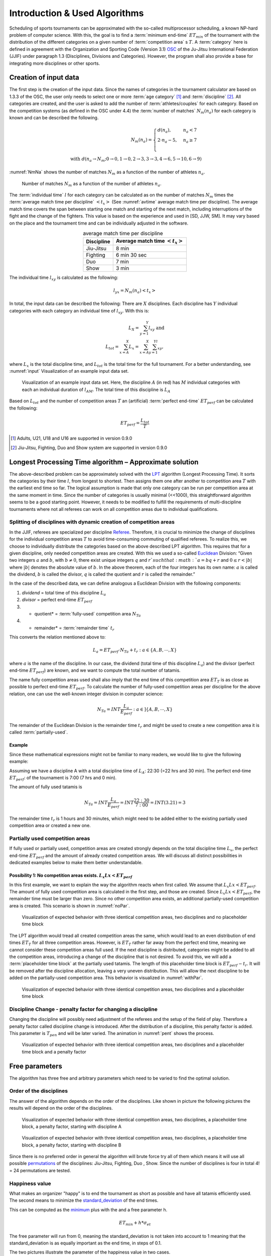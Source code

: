 ******************************
Introduction & Used Algorithms
******************************

Scheduling of sports tournaments can be approximated with the so-called multiprocessor scheduling, a known NP-hard problem of computer science.  With this, the goal is to find a :term:`minimum end-time` :math:`ET_{min}` of the tournament with the distribution of the different categories on a given number of :term:`competition area` s :math:`T`. A :term:`category` here is defined in agreement with the Organization and Sporting Code (Version 3.1)  OSC_ of the Ju-Jitsu International Federation (JJIF) under paragraph 1.3 (Disciplines, Divisions and Categories). However, the program shall also provide a base for integrating more disciplines or other sports.


Creation of input data
======================
The first step is the creation of the input data. Since the names of categories in the tournament calculator are based on 1.3.3 of the OSC, the user only needs to select one or more :term:`age category` [#]_  and :term:`discipline` [#]_. All categories are created, and the user is asked to add the number of :term:`athletes/couples` for each category. Based on the competition systems (as defined in the OSC under 4.4) the :term:`number of matches` :math:`N_{m}(n_{a})` for each category is known and can be described the following.

.. math::
    N_{m}(n_{a})= \begin{cases}
      d(n_{a}) , &n_{a} < 7\\
      2 \cdot n_a - 5, & n_{a} \geq 7 \\
    \end{cases}
    \\ \text{ with } d(n_{a} \to N_{m}; 0 \to 0, 1 \to 0, 2 \to 3, 3\to 3, 4 \to 6, 5 \to 10, 6 \to 9)
 
:numref:`NmNa` shows the number of matches :math:`N_{m}` as a function of the number of athletes :math:`n_{a}`.

.. _NmNa:
.. figure:: pictures/Nm_Na.png

    Number of matches :math:`N_{m}` as a function of the number of athletes :math:`n_{a}`.
    
The :term:`individual time` :math:`l` for each category can be calculated as on the number of matches :math:`N_{m}` times the :term:`average match time per discipline` :math:`<t_{x}>` (See :numref:`avtime` average match time per discipline). The average match time covers the span between starting one match and starting of the next match, including interruptions of the fight and the change of the fighters. This value is based on the experience and used in [SD, JJW, SM]. It may vary based on the place and the tournament time and can be individually adjusted in the software.

.. _avtime:
.. table:: average match time per discipline
    :align: center
    
    +------------+------------------------------------+
    | Discipline | Average match time :math:`<t_{x}>` |
    +============+====================================+
    | Jiu-Jitsu  | 8 min                              |
    +------------+------------------------------------+
    | Fighting   | 6 min 30 sec                       |
    +------------+------------------------------------+
    | Duo        | 7 min                              |
    +------------+------------------------------------+
    | Show       | 3 min                              |
    +------------+------------------------------------+

The individual time :math:`l_{xy}` is calculated as the following:

.. math::
    l_{yx}= N_{m} (n_{a} ) <t_{x}>

In total, the input data can be described the following:
There are :math:`X` disciplines. Each discipline has :math:`Y` individual categories with each category an individual time of :math:`l_{xy}`. With this is:

.. math::
    L_{X} = \sum_{y=1}^Y l_{xy} \text{ and } \\
    L_{tot} = \sum_{x=A}^X L_{x} = \sum_{x=A}^X \sum_{y=1}^Yl_{xy} ,

where :math:`L_{x}` is the total discipline time, and :math:`L_{tot}` is the total time for the full tournament. For a better understanding, see :numref:`input` Visualization of an example input data set.

.. _input:
.. figure:: pictures/input.png

    Visualization of an example input data set. Here, the discipline :math:`A` (in red) has :math:`M` individual categories with each an individual duration of :math:`l_{AM}`. The total time of this discipline is :math:`L_A`
    
Based on :math:`L_{tot}` and the number of competition areas :math:`T` an (artificial) :term:`perfect end-time` :math:`ET_{perf}` can be calculated the following:

.. math::
    ET_{perf}=\frac{L_{tot}}{T}

.. [#] Adults, U21, U18 and U16 are supported in version 0.9.0
.. [#] Jiu-Jitsu, Fighting, Duo and Show system are supported in version 0.9.0


Longest Processing Time algorithm – Approximate solution
========================================================

The above-described problem can be approximately solved with the LPT_ algorithm (Longest Processing Time). It sorts the categories by their time :math:`l`, from longest to shortest.  Then assigns them one after another to competition area :math:`T` with the earliest end time so far. The logical assumption is made that only one category can be run per competition area at the same moment in time.
Since the number of categories is usually minimal (<<1000), this straightforward algorithm seems to be a good starting point. However, it needs to be modified to fulfill the requirements of multi-discipline tournaments where not all referees can work on all competition areas due to individual qualifications.


Splitting of disciplines with dynamic creation of competition areas
-------------------------------------------------------------------

In the JJIF, referees are specialized per discipline Referee_. Therefore, it is crucial to minimize the change of disciplines for the individual competition areas :math:`T` to avoid time-consuming commuting of qualified referees. To realize this, we choose to individually distribute the categories based on the above described LPT algorithm.
This requires that for a given discipline, only needed competition areas are created.
With this we used a so-called Euclidean_ Division:
“Given two integers :math:`a` and :math:`b`, with :math:`b \neq 0`, there exist unique integers :math:`q` and :math:`r `such that :math:`a = bq + r` and :math:`0 ≤ r < |b|` where :math:`|b|` denotes the absolute value of :math:`b`. In the above theorem, each of the four integers has its own name: :math:`a` is called the dividend, :math:`b` is called the divisor, :math:`q` is called the quotient and :math:`r` is called the remainder.”


In the case of the described data, we can define analogous a Euclidean Division with the following components:

#.    *dividend* =   total time of this discipline :math:`L_{a}`
#.    *divisor* =    perfect end-time :math:`ET_{perf}`
#.    * quotient* =   :term:`fully-used` competition area :math:`N_{Ta}`
#.    * remainder* =  :term:`remainder time` :math:`t_{r}`
    
This converts the relation mentioned above to:

.. math::
    L_{a} = ET_{perf} \cdot N_{Ta}  + t_{r} : a \in \{A, B, ⋯, X\}

where :math:`a` is the name of the discipline. In our case, the dividend (total time of this discipline :math:`L_{a}`) and the divisor (perfect end-time :math:`ET_{perf}`) are known, and we want to compute the total number of tatamis.

The name fully competition areas used shall also imply that the end time of this competition area :math:`ET_{T}` is as close as possible to perfect end-time :math:`ET_perf`. To calculate the number of fully-used competition areas per discipline for the above relation, one can use the well-known integer division in computer science:

.. math::
    N_{Ta}=INT \frac{L_{a}}{E_{perf}} : a  \in ]\{A, B, ⋯, X\}

The remainder of the Euclidean Division is the remainder time :math:`t_r` and might be used to create a new competition area it is called :term:`partially-used`.

Example
^^^^^^^

Since these mathematical expressions might not be familiar to many readers, we would like to give the following example:

Assuming we have a discipline A with a total discipline time of :math:`L_{A}`: 22:30 (=22 hrs and 30 min). The perfect end-time :math:`ET_{perf}`: of the tournament is 7:00 (7 hrs and 0 min).

The amount of fully used tatamis is

.. math::
    N_{Ta}=INT \frac{L_{a}}{E_{perf}} =INT \frac{22:30}{7:00} =INT(3.21)=3

The remainder time :math:`t_{r}` is 1 hours and 30 minutes, which might need to be added either to the existing partially used competition area or created a new one.


Partially used competition areas
--------------------------------

If fully used or partially used, competition areas are created strongly depends on the total discipline time :math:`L_{x}`, the perfect end-time :math:`ET_{perf}` and the amount of already created competition areas. We will discuss all distinct possibilities in dedicated examples below to make them better understandable.

Possibility 1: No competition areas exists. :math:`L_{x}Lx  < ET_{perf}`
^^^^^^^^^^^^^^^^^^^^^^^^^^^^^^^^^^^^^^^^^^^^^^^^^^^^^^^^^^^^^^^^^^^^^^^^

In this first example, we want to explain the way the algorithm reacts when first called.
We assume that :math:`L_{x}Lx  < ET_{perf}`. The amount of fully used competition area is calculated in the first step, and those are created. Since :math:`L_{x}Lx  < ET_{perf}`, the remainder time must be larger than zero. Since no other competition area exists, an additional partially-used competition area is created. This scenario is shown in :numref:`noPar`.

.. _noPar:
.. figure:: pictures/no_parTat.gif

    Visualization of expected behavior with three identical competition areas, two disciplines and no placeholder time block

The LPT algorithm would tread all created competition areas the same, which would lead to an even distribution of end times :math:`ET_{T}` for all three competition areas. However, is :math:`ET_{T}` rather far away from the perfect end time,  meaning we cannot consider these competition areas full used. If the next discipline is distributed, categories might be added to all the competition areas, introducing a change of the discipline that is not desired.
To avoid this, we will add a :term:`placeholder time block` at the partially used tatamis. The length of this placeholder time block is :math:`ET_{perf}-t_{r}`. It will be removed after the discipline allocation, leaving a very uneven distribution. This will allow the next discipline to be added on the partially-used competition area. This behavior is visualized in :numref:`withPar`.

.. _withPar:
.. figure:: pictures/with_parTat.gif
    
    Visualization of expected behavior with three identical competition areas, two disciplines and a placeholder time block


Discipline Change - penalty factor for changing a discipline 
------------------------------------------------------------

Changing the discipline will possibly need adjustment of the referees and the setup of the field of play. Therefore a penalty factor called discipline change is introduced.
After the distribution of a discipline, this penalty factor is added. 
This parameter is :math:`T_{pen}` and will be later varied. The animation in :numref:`pent` shows the process. 

.. _pent:
.. figure:: pictures/pent.gif

    Visualization of expected behavior with three identical competition areas, two disciplines and a placeholder time block and a penalty factor


Free parameters 
===============

The algorithm has three free and arbitrary parameters which need to be varied to find the optimal solution.

Order of the disciplines 
------------------------

The answer of the algorithm depends on the order of the disciplines.  Like shown in picture  
the following pictures the results will depend on the order of the disciplines. 

.. _AB:
.. figure:: pictures/AB.png

    Visualization of expected behavior with three identical competition areas, two disciplines, a placeholder time block, a penalty factor, starting with discipline A

.. _BA:
.. figure:: pictures/BA.png

    Visualization of expected behavior with three identical competition areas, two disciplines, a placeholder time block, a penalty factor, starting with discipline B

Since there is no preferred order in general the algorithm will brute force try all of them which means it will use all possible permutations_ of the disciplines:
Jiu-Jitsu, Fighting, Duo , Show.
Since the number of disciplines is four in total 4! = 24 permutations are tested.

Happiness value  
---------------

What makes an organizer "happy" is to end the tournament as short as possible and have all tatamis efficiently used. The second means to minimize the standard_deviation_ of the end times.

This can be computed as the minimum_ plus with the and a free parameter h.

.. math::
    ET_{min} + h * \sigma_{et}

The free parameter will run from 0, meaning the standard_deviation is not taken into account to 1 meaning that the standard_deviation is as equally important as the end time, in steps of 0.1.

The two pictures illustrate the parameter of the happiness value in two cases.

.. _hv_1:
.. figure:: pictures/hv_1.png


.. _hv_2:
.. figure:: pictures/hv_2.png


Discipline Change - penalty factor for changing a discipline 
------------------------------------------------------------

Like explained in previous chapters the change of a disciplines will result in a penalty.
The default penalty time is 30 min. However the penalty time is rather arbitrary.
Other results might be found by using different penalty factors.
Therefore the parameter is varied from 15 min to 45 min.


The *best* results 
------------------

The algorithm will run for each combination of happiness value and penalty factor and determines which is the permutation that gives the best result. 
If less than four disciplines are used for a day the "first" appearing permutation is used. 

.. _matrix:
.. figure:: pictures/matrix.png

     Outcome of an event. For each combination of a happiness value and penalty factor the best permutation is found.  

So what is now the best result for a tournament?

The answers will always be - it depends...




There might be restrictions on an event which the algorithms does not take into account.

In total, the algorithm will test:

#. *30* different penalty factors
#. *20* different happiness values
#. *24* permutations

And show you the best of those 

.. math::
    30  \cdot  20 \cdot  24 = 14400

solutions.




Hopefully one will be the one that fits for your event.

.. _minimum:
    https://en.wikipedia.org/wiki/Maxima_and_minima

.. _permutations:
    https://en.wikipedia.org/wiki/Permutation

.. _OSC: http://www.jjif.org/fileadmin/documents/Competition-Ranking/Organization_and_sporting_code_2020.pdf

.. _Referee:
    http://jjif.org/fileadmin/JJIF/minutes/board/_MINUTES_5th_JJIF_Board_Abu_Dhabi__.4.2017.pdf

.. _LPT:
    https://en.wikipedia.org/wiki/Multiprocessor_scheduling
    
.. _Euclidean:
    https://en.wikipedia.org/wiki/Euclidean_division

.. _standard_deviation:
    https://en.wikipedia.org/wiki/Standard_deviation

Glossary
========
.. glossary::
    age category
        An age category defines the minimum and maximum age of a participant
        
    minimum end-time
        The time after the last match has finished; :math:`ET_{min}`
        
    discipline
        Discipline is a branch of a sport that has a set of rules. For this program, disciplines might have a different time and different referees.
        
    category
        A category is a
    
    competition area
        A competition area can hold one match at the same time.
    
    number of matches
        The number of individual matches per category. It depends on the number of athletes/couples in this category.
        
    athletes/couples
        Participants in a category
        
    individual time
        For
        
    average match time per discipline
        This is the average time between the start if one match and the start of the next match
        
    perfect end-time
        Total fight time divided by the number of the competition area
        
    fully-used
        the fully used competition area
    
    partially-used
        partially-used competition area
        
    remainder time
        remainder time

    placeholder time block
        time bloc at partially used tatamis

